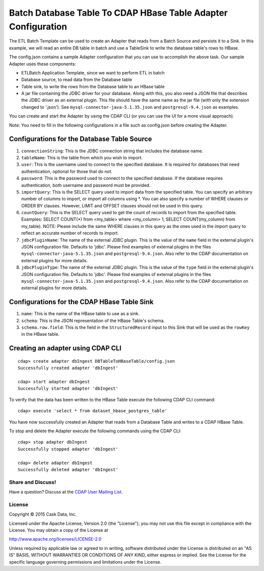 ==============================================================
Batch Database Table To CDAP HBase Table Adapter Configuration
==============================================================

The ETL Batch Template can be used to create an Adapter that reads from a Batch Source and
persists it to a Sink. In this example, we will read an entire DB table in batch and use a
TableSink to write the database table's rows to HBase.

The config.json contains a sample Adapter configuration that you can use to accomplish the
above task. Our sample Adapter uses these components:

- ETLBatch Application Template, since we want to perform ETL in batch
- Database source, to read data from the Database table 
- Table sink, to write the rows from the Database table to an HBase table
- A jar file containing the JDBC driver for your database. Along with this, you also need 
  a JSON file that describes the JDBC driver as an external plugin. This file should have
  the same name as the jar file (with only the extension changed to '.json'). See
  ``mysql-connector-java-5.1.35.json`` and ``postgresql-9.4.json`` as examples.

You can create and start the Adapter by using the CDAP CLI (or you can use the UI for a
more visual approach).

Note: You need to fill in the following configurations in a file such as config.json
before creating the Adapter.

Configurations for the Database Table Source
--------------------------------------------

#. ``connectionString``: This is the JDBC connection string that includes the database name.

#. ``tableName``: This is the table from which you wish to import.

#. ``user``: This is the username used to connect to the specified database. It is 
   required for databases that need authentication, optional for those that do not.

#. ``password``: This is the password used to connect to the specified database. If the 
   database requires authentication, both username and password must be provided.

#. ``importQuery``: This is the SELECT query used to import data from the specified table. 
   You can specify an arbitrary number of columns to import, or import all columns using
   \*. You can also specify a number of WHERE clauses or ORDER BY clauses. However, LIMIT
   and OFFSET clauses should not be used in this query.

#. ``countQuery``: This is the SELECT query used to get the count of records to import 
   from the specified table. Examples: SELECT COUNT(*) from <my_table> where <my_column>
   1, SELECT COUNT(my_column) from my_table). NOTE: Please include the same WHERE clauses
   in this query as the ones used in the import query to reflect an accurate number of
   records to import.

#. ``jdbcPluginName``: The name of the external JDBC plugin. This is the value of the 
   ``name`` field in the external plugin's JSON configuration file. Defaults to 'jdbc'.
   Please find examples of external plugins in the files
   ``mysql-connector-java-5.1.35.json`` and ``postgresql-9.4.json``. Also refer to the
   CDAP documentation on external plugins for more details.

#. ``jdbcPluginType``: The name of the external JDBC plugin. This is the value of the
   ``type`` field in the external plugin's JSON configuration file. Defaults to 'jdbc'.
   Please find examples of external plugins in the files
   ``mysql-connector-java-5.1.35.json`` and ``postgresql-9.4.json``. Also refer to the
   CDAP documentation on external plugins for more details.

Configurations for the CDAP HBase Table Sink
--------------------------------------------

#. ``name``: This is the name of the HBase table to use as a sink.

#. ``schema``: This is the JSON representation of the HBase Table's schema.

#. ``schema.row.field``: This is the field in the ``StructuredRecord`` input to this Sink
   that will be used as the ``rowKey`` in the HBase table.

Creating an adapter using CDAP CLI
----------------------------------

::

  cdap> create adapter dbIngest DBTableToHBaseTable/config.json
  Successfully created adapter 'dbIngest'

  cdap> start adapter dbIngest
  Successfully started adapter 'dbIngest'

To verify that the data has been written to the HBase Table execute the following CDAP CLI
command::

  cdap> execute 'select * from dataset_hbase_postgres_table'

You have now successfully created an Adapter that reads from a Database Table and writes
to a CDAP HBase Table.

To stop and delete the Adapter execute the following commands using the CDAP CLI::

  cdap> stop adapter dbIngest
  Successfully stopped adapter 'dbIngest'

  cdap> delete adapter dbIngest
  Successfully deleted adapter 'dbIngest'


Share and Discuss!
==================

Have a question? Discuss at the `CDAP User Mailing List
<https://groups.google.com/forum/#!forum/cdap-user>`__.

License
=======

Copyright © 2015 Cask Data, Inc.

Licensed under the Apache License, Version 2.0 (the "License"); you may
not use this file except in compliance with the License. You may obtain
a copy of the License at

http://www.apache.org/licenses/LICENSE-2.0

Unless required by applicable law or agreed to in writing, software
distributed under the License is distributed on an "AS IS" BASIS,
WITHOUT WARRANTIES OR CONDITIONS OF ANY KIND, either express or implied.
See the License for the specific language governing permissions and
limitations under the License.
